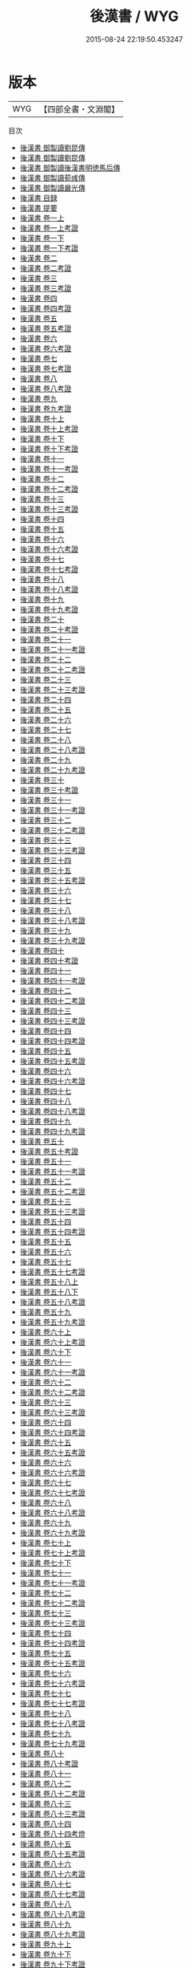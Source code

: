 #+TITLE: 後漢書 / WYG
#+DATE: 2015-08-24 22:19:50.453247
* 版本
 |       WYG|【四部全書・文淵閣】|
目次
 - [[file:KR2a0009_000.txt::000-1a][後漢書 御製讀劉昆傳]]
 - [[file:KR2a0009_000.txt::000-2a][後漢書 御製讀劉昆傳]]
 - [[file:KR2a0009_000.txt::000-4a][後漢書 御製讀後漢書明徳馬后傳]]
 - [[file:KR2a0009_000.txt::000-6a][後漢書 御製讀荀彧傳]]
 - [[file:KR2a0009_000.txt::000-7a][後漢書 御製讀嚴光傳]]
 - [[file:KR2a0009_000.txt::000-9a][後漢書 目録]]
 - [[file:KR2a0009_000.txt::000-55a][後漢書 提要]]
 - [[file:KR2a0009_001.txt::001-1a][後漢書 卷一上]]
 - [[file:KR2a0009_001.txt::001-34a][後漢書 卷一上考證]]
 - [[file:KR2a0009_001.txt::001-37a][後漢書 卷一下]]
 - [[file:KR2a0009_001.txt::001-69a][後漢書 卷一下考證]]
 - [[file:KR2a0009_002.txt::002-1a][後漢書 卷二]]
 - [[file:KR2a0009_002.txt::002-27a][後漢書 卷二考證]]
 - [[file:KR2a0009_003.txt::003-1a][後漢書 卷三]]
 - [[file:KR2a0009_003.txt::003-28a][後漢書 卷三考證]]
 - [[file:KR2a0009_004.txt::004-1a][後漢書 卷四]]
 - [[file:KR2a0009_004.txt::004-28a][後漢書 卷四考證]]
 - [[file:KR2a0009_005.txt::005-1a][後漢書 卷五]]
 - [[file:KR2a0009_005.txt::005-30a][後漢書 卷五考證]]
 - [[file:KR2a0009_006.txt::006-1a][後漢書 卷六]]
 - [[file:KR2a0009_006.txt::006-27a][後漢書 卷六考證]]
 - [[file:KR2a0009_007.txt::007-1a][後漢書 卷七]]
 - [[file:KR2a0009_007.txt::007-24a][後漢書 卷七考證]]
 - [[file:KR2a0009_008.txt::008-1a][後漢書 卷八]]
 - [[file:KR2a0009_008.txt::008-23a][後漢書 卷八考證]]
 - [[file:KR2a0009_009.txt::009-1a][後漢書 卷九]]
 - [[file:KR2a0009_009.txt::009-19a][後漢書 卷九考證]]
 - [[file:KR2a0009_010.txt::010-1a][後漢書 卷十上]]
 - [[file:KR2a0009_010.txt::010-35a][後漢書 卷十上考證]]
 - [[file:KR2a0009_010.txt::010-37a][後漢書 卷十下]]
 - [[file:KR2a0009_010.txt::010-63a][後漢書 卷十下考證]]
 - [[file:KR2a0009_011.txt::011-1a][後漢書 卷十一]]
 - [[file:KR2a0009_011.txt::011-23a][後漢書 卷十一考證]]
 - [[file:KR2a0009_012.txt::012-1a][後漢書 卷十二]]
 - [[file:KR2a0009_012.txt::012-26a][後漢書 卷十二考證]]
 - [[file:KR2a0009_013.txt::013-1a][後漢書 卷十三]]
 - [[file:KR2a0009_013.txt::013-38a][後漢書 卷十三考證]]
 - [[file:KR2a0009_014.txt::014-1a][後漢書 卷十四]]
 - [[file:KR2a0009_015.txt::015-1a][後漢書 卷十五]]
 - [[file:KR2a0009_016.txt::016-1a][後漢書 卷十六]]
 - [[file:KR2a0009_016.txt::016-15a][後漢書 卷十六考證]]
 - [[file:KR2a0009_017.txt::017-1a][後漢書 卷十七]]
 - [[file:KR2a0009_017.txt::017-17a][後漢書 卷十七考證]]
 - [[file:KR2a0009_018.txt::018-1a][後漢書 卷十八]]
 - [[file:KR2a0009_018.txt::018-12a][後漢書 卷十八考證]]
 - [[file:KR2a0009_019.txt::019-1a][後漢書 卷十九]]
 - [[file:KR2a0009_019.txt::019-16a][後漢書 卷十九考證]]
 - [[file:KR2a0009_020.txt::020-1a][後漢書 卷二十]]
 - [[file:KR2a0009_020.txt::020-14a][後漢書 卷二十考證]]
 - [[file:KR2a0009_021.txt::021-1a][後漢書 卷二十一]]
 - [[file:KR2a0009_021.txt::021-21a][後漢書 卷二十一考證]]
 - [[file:KR2a0009_022.txt::022-1a][後漢書 卷二十二]]
 - [[file:KR2a0009_022.txt::022-11a][後漢書 卷二十二考證]]
 - [[file:KR2a0009_023.txt::023-1a][後漢書 卷二十三]]
 - [[file:KR2a0009_023.txt::023-24a][後漢書 卷二十三考證]]
 - [[file:KR2a0009_024.txt::024-1a][後漢書 卷二十四]]
 - [[file:KR2a0009_025.txt::025-1a][後漢書 卷二十五]]
 - [[file:KR2a0009_026.txt::026-1a][後漢書 卷二十六]]
 - [[file:KR2a0009_027.txt::027-1a][後漢書 卷二十七]]
 - [[file:KR2a0009_028.txt::028-1a][後漢書 卷二十八]]
 - [[file:KR2a0009_028.txt::028-18a][後漢書 卷二十八考證]]
 - [[file:KR2a0009_029.txt::029-1a][後漢書 卷二十九]]
 - [[file:KR2a0009_029.txt::029-18a][後漢書 卷二十九考證]]
 - [[file:KR2a0009_030.txt::030-1a][後漢書 卷三十]]
 - [[file:KR2a0009_030.txt::030-14a][後漢書 卷三十考證]]
 - [[file:KR2a0009_031.txt::031-1a][後漢書 卷三十一]]
 - [[file:KR2a0009_031.txt::031-13a][後漢書 卷三十一考證]]
 - [[file:KR2a0009_032.txt::032-1a][後漢書 卷三十二]]
 - [[file:KR2a0009_032.txt::032-17a][後漢書 卷三十二考證]]
 - [[file:KR2a0009_033.txt::033-1a][後漢書 卷三十三]]
 - [[file:KR2a0009_033.txt::033-24a][後漢書 卷三十三考證]]
 - [[file:KR2a0009_034.txt::034-1a][後漢書 卷三十四]]
 - [[file:KR2a0009_035.txt::035-1a][後漢書 卷三十五]]
 - [[file:KR2a0009_035.txt::035-13a][後漢書 卷三十五考證]]
 - [[file:KR2a0009_036.txt::036-1a][後漢書 卷三十六]]
 - [[file:KR2a0009_037.txt::037-1a][後漢書 卷三十七]]
 - [[file:KR2a0009_038.txt::038-1a][後漢書 卷三十八]]
 - [[file:KR2a0009_038.txt::038-18a][後漢書 卷三十八考證]]
 - [[file:KR2a0009_039.txt::039-1a][後漢書 卷三十九]]
 - [[file:KR2a0009_039.txt::039-15a][後漢書 卷三十九考證]]
 - [[file:KR2a0009_040.txt::040-1a][後漢書 卷四十]]
 - [[file:KR2a0009_040.txt::040-19a][後漢書 卷四十考證]]
 - [[file:KR2a0009_041.txt::041-1a][後漢書 卷四十一]]
 - [[file:KR2a0009_041.txt::041-22a][後漢書 卷四十一考證]]
 - [[file:KR2a0009_042.txt::042-1a][後漢書 卷四十二]]
 - [[file:KR2a0009_042.txt::042-20a][後漢書 卷四十二考證]]
 - [[file:KR2a0009_043.txt::043-1a][後漢書 卷四十三]]
 - [[file:KR2a0009_043.txt::043-31a][後漢書 卷四十三考證]]
 - [[file:KR2a0009_044.txt::044-1a][後漢書 卷四十四]]
 - [[file:KR2a0009_044.txt::044-21a][後漢書 卷四十四考證]]
 - [[file:KR2a0009_045.txt::045-1a][後漢書 卷四十五]]
 - [[file:KR2a0009_045.txt::045-22a][後漢書 卷四十五考證]]
 - [[file:KR2a0009_046.txt::046-1a][後漢書 卷四十六]]
 - [[file:KR2a0009_046.txt::046-35a][後漢書 卷四十六考證]]
 - [[file:KR2a0009_047.txt::047-1a][後漢書 卷四十七]]
 - [[file:KR2a0009_048.txt::048-1a][後漢書 卷四十八]]
 - [[file:KR2a0009_048.txt::048-24a][後漢書 卷四十八考證]]
 - [[file:KR2a0009_049.txt::049-1a][後漢書 卷四十九]]
 - [[file:KR2a0009_049.txt::049-25a][後漢書 卷四十九考證]]
 - [[file:KR2a0009_050.txt::050-1a][後漢書 卷五十]]
 - [[file:KR2a0009_050.txt::050-18a][後漢書 卷五十考證]]
 - [[file:KR2a0009_051.txt::051-1a][後漢書 卷五十一]]
 - [[file:KR2a0009_051.txt::051-17a][後漢書 卷五十一考證]]
 - [[file:KR2a0009_052.txt::052-1a][後漢書 卷五十二]]
 - [[file:KR2a0009_052.txt::052-23a][後漢書 卷五十二考證]]
 - [[file:KR2a0009_053.txt::053-1a][後漢書 卷五十三]]
 - [[file:KR2a0009_053.txt::053-28a][後漢書 卷五十三考證]]
 - [[file:KR2a0009_054.txt::054-1a][後漢書 卷五十四]]
 - [[file:KR2a0009_054.txt::054-35a][後漢書 卷五十四考證]]
 - [[file:KR2a0009_055.txt::055-1a][後漢書 卷五十五]]
 - [[file:KR2a0009_056.txt::056-1a][後漢書 卷五十六]]
 - [[file:KR2a0009_057.txt::057-1a][後漢書 卷五十七]]
 - [[file:KR2a0009_057.txt::057-23a][後漢書 卷五十七考證]]
 - [[file:KR2a0009_058.txt::058-1a][後漢書 卷五十八上]]
 - [[file:KR2a0009_058.txt::058-24a][後漢書 卷五十八下]]
 - [[file:KR2a0009_058.txt::058-46a][後漢書 卷五十八考證]]
 - [[file:KR2a0009_059.txt::059-1a][後漢書 卷五十九]]
 - [[file:KR2a0009_059.txt::059-24a][後漢書 卷五十九考證]]
 - [[file:KR2a0009_060.txt::060-1a][後漢書 卷六十上]]
 - [[file:KR2a0009_060.txt::060-10a][後漢書 卷六十上考證]]
 - [[file:KR2a0009_060.txt::060-11a][後漢書 卷六十下]]
 - [[file:KR2a0009_061.txt::061-1a][後漢書 卷六十一]]
 - [[file:KR2a0009_061.txt::061-26a][後漢書 卷六十一考證]]
 - [[file:KR2a0009_062.txt::062-1a][後漢書 卷六十二]]
 - [[file:KR2a0009_062.txt::062-16a][後漢書 卷六十二考證]]
 - [[file:KR2a0009_063.txt::063-1a][後漢書 卷六十三]]
 - [[file:KR2a0009_063.txt::063-23a][後漢書 卷六十三考證]]
 - [[file:KR2a0009_064.txt::064-1a][後漢書 卷六十四]]
 - [[file:KR2a0009_064.txt::064-24a][後漢書 卷六十四考證]]
 - [[file:KR2a0009_065.txt::065-1a][後漢書 卷六十五]]
 - [[file:KR2a0009_065.txt::065-22a][後漢書 卷六十五考證]]
 - [[file:KR2a0009_066.txt::066-1a][後漢書 卷六十六]]
 - [[file:KR2a0009_066.txt::066-28a][後漢書 卷六十六考證]]
 - [[file:KR2a0009_067.txt::067-1a][後漢書 卷六十七]]
 - [[file:KR2a0009_067.txt::067-21a][後漢書 卷六十七考證]]
 - [[file:KR2a0009_068.txt::068-1a][後漢書 卷六十八]]
 - [[file:KR2a0009_068.txt::068-17a][後漢書 卷六十八考證]]
 - [[file:KR2a0009_069.txt::069-1a][後漢書 卷六十九]]
 - [[file:KR2a0009_069.txt::069-26a][後漢書 卷六十九考證]]
 - [[file:KR2a0009_070.txt::070-1a][後漢書 卷七十上]]
 - [[file:KR2a0009_070.txt::070-29a][後漢書 卷七十上考證]]
 - [[file:KR2a0009_070.txt::070-31a][後漢書 卷七十下]]
 - [[file:KR2a0009_071.txt::071-1a][後漢書 卷七十一]]
 - [[file:KR2a0009_071.txt::071-26a][後漢書 卷七十一考證]]
 - [[file:KR2a0009_072.txt::072-1a][後漢書 卷七十二]]
 - [[file:KR2a0009_072.txt::072-31a][後漢書 卷七十二考證]]
 - [[file:KR2a0009_073.txt::073-1a][後漢書 卷七十三]]
 - [[file:KR2a0009_073.txt::073-32a][後漢書 卷七十三考證]]
 - [[file:KR2a0009_074.txt::074-1a][後漢書 卷七十四]]
 - [[file:KR2a0009_074.txt::074-18a][後漢書 卷七十四考證]]
 - [[file:KR2a0009_075.txt::075-1a][後漢書 卷七十五]]
 - [[file:KR2a0009_075.txt::075-24a][後漢書 卷七十五考證]]
 - [[file:KR2a0009_076.txt::076-1a][後漢書 卷七十六]]
 - [[file:KR2a0009_076.txt::076-25a][後漢書 卷七十六考證]]
 - [[file:KR2a0009_077.txt::077-1a][後漢書 卷七十七]]
 - [[file:KR2a0009_077.txt::077-27a][後漢書 卷七十七考證]]
 - [[file:KR2a0009_078.txt::078-1a][後漢書 卷七十八]]
 - [[file:KR2a0009_078.txt::078-28a][後漢書 卷七十八考證]]
 - [[file:KR2a0009_079.txt::079-1a][後漢書 卷七十九]]
 - [[file:KR2a0009_079.txt::079-35a][後漢書 卷七十九考證]]
 - [[file:KR2a0009_080.txt::080-1a][後漢書 卷八十]]
 - [[file:KR2a0009_080.txt::080-14a][後漢書 卷八十考證]]
 - [[file:KR2a0009_081.txt::081-1a][後漢書 卷八十一]]
 - [[file:KR2a0009_082.txt::082-1a][後漢書 卷八十二]]
 - [[file:KR2a0009_082.txt::082-28a][後漢書 卷八十二考證]]
 - [[file:KR2a0009_083.txt::083-1a][後漢書 卷八十三]]
 - [[file:KR2a0009_083.txt::083-15a][後漢書 卷八十三考證]]
 - [[file:KR2a0009_084.txt::084-1a][後漢書 卷八十四]]
 - [[file:KR2a0009_084.txt::084-33a][後漢書 卷八十四考燈]]
 - [[file:KR2a0009_085.txt::085-1a][後漢書 卷八十五]]
 - [[file:KR2a0009_085.txt::085-16a][後漢書 卷八十五考證]]
 - [[file:KR2a0009_086.txt::086-1a][後漢書 卷八十六]]
 - [[file:KR2a0009_086.txt::086-23a][後漢書 卷八十六考證]]
 - [[file:KR2a0009_087.txt::087-1a][後漢書 卷八十七]]
 - [[file:KR2a0009_087.txt::087-24a][後漢書 卷八十七考證]]
 - [[file:KR2a0009_088.txt::088-1a][後漢書 卷八十八]]
 - [[file:KR2a0009_088.txt::088-30a][後漢書 卷八十八考證]]
 - [[file:KR2a0009_089.txt::089-1a][後漢書 卷八十九]]
 - [[file:KR2a0009_089.txt::089-40a][後漢書 卷八十九考證]]
 - [[file:KR2a0009_090.txt::090-1a][後漢書 卷九十上]]
 - [[file:KR2a0009_090.txt::090-20a][後漢書 卷九十下]]
 - [[file:KR2a0009_090.txt::090-50a][後漢書 卷九十下考證]]
 - [[file:KR2a0009_091.txt::091-1a][後漢書 卷九十一]]
 - [[file:KR2a0009_091.txt::091-33a][後漢書 卷九十一考證]]
 - [[file:KR2a0009_092.txt::092-1a][後漢書 卷九十二]]
 - [[file:KR2a0009_092.txt::092-22a][後漢書 卷九十二考證]]
 - [[file:KR2a0009_093.txt::093-1a][後漢書 卷九十三]]
 - [[file:KR2a0009_093.txt::093-24a][後漢書 卷九十三考證]]
 - [[file:KR2a0009_094.txt::094-1a][後漢書 卷九十四]]
 - [[file:KR2a0009_094.txt::094-26a][後漢書 卷九十四考證]]
 - [[file:KR2a0009_095.txt::095-1a][後漢書 卷九十五]]
 - [[file:KR2a0009_095.txt::095-28a][後漢書 卷九十五考證]]
 - [[file:KR2a0009_096.txt::096-1a][後漢書 卷九十六]]
 - [[file:KR2a0009_096.txt::096-23a][後漢書 卷九十六考證]]
 - [[file:KR2a0009_097.txt::097-1a][後漢書 卷九十七]]
 - [[file:KR2a0009_097.txt::097-35a][後漢書 卷九十七考證]]
 - [[file:KR2a0009_098.txt::098-1a][後漢書 卷九十八]]
 - [[file:KR2a0009_098.txt::098-12a][後漢書 卷九十八考證]]
 - [[file:KR2a0009_099.txt::099-1a][後漢書 卷九十九]]
 - [[file:KR2a0009_099.txt::099-18a][後漢書 卷九十九考證]]
 - [[file:KR2a0009_100.txt::100-1a][後漢書 卷一百]]
 - [[file:KR2a0009_100.txt::100-34a][後漢書 卷一百考證]]
 - [[file:KR2a0009_101.txt::101-1a][後漢書 卷一百一]]
 - [[file:KR2a0009_101.txt::101-19a][後漢書 卷一百一考證]]
 - [[file:KR2a0009_102.txt::102-1a][後漢書 卷一百二]]
 - [[file:KR2a0009_102.txt::102-29a][後漢書 卷一百二考證]]
 - [[file:KR2a0009_103.txt::103-1a][後漢書 卷一百三]]
 - [[file:KR2a0009_103.txt::103-18a][後漢書 卷一百三考證]]
 - [[file:KR2a0009_104.txt::104-1a][後漢書 卷一百四上]]
 - [[file:KR2a0009_104.txt::104-32a][後漢書 卷一百四上考證]]
 - [[file:KR2a0009_104.txt::104-33a][後漢書 卷一百四下]]
 - [[file:KR2a0009_104.txt::104-51a][後漢書 卷一百四下考證]]
 - [[file:KR2a0009_105.txt::105-1a][後漢書 卷一百五]]
 - [[file:KR2a0009_105.txt::105-23a][後漢書 卷一百五考證]]
 - [[file:KR2a0009_106.txt::106-1a][後漢書 卷一百六]]
 - [[file:KR2a0009_106.txt::106-27a][後漢書 卷一百六考證]]
 - [[file:KR2a0009_107.txt::107-1a][後漢書 卷一百七]]
 - [[file:KR2a0009_107.txt::107-18a][後漢書 卷一百七考證]]
 - [[file:KR2a0009_108.txt::108-1a][後漢書 卷一百八]]
 - [[file:KR2a0009_108.txt::108-33a][後漢書 卷一百八考證]]
 - [[file:KR2a0009_109.txt::109-1a][後漢書 卷一百九上]]
 - [[file:KR2a0009_109.txt::109-23a][後漢書 卷一百九上考證]]
 - [[file:KR2a0009_109.txt::109-25a][後漢書 卷一百九下]]
 - [[file:KR2a0009_109.txt::109-48a][後漢書 卷一百九下考證]]
 - [[file:KR2a0009_110.txt::110-1a][後漢書 卷一百十上]]
 - [[file:KR2a0009_110.txt::110-25a][後漢書 卷一百十上考證]]
 - [[file:KR2a0009_110.txt::110-26a][後漢書 卷一百十下]]
 - [[file:KR2a0009_110.txt::110-54a][後漢書 卷一百十下考證]]
 - [[file:KR2a0009_111.txt::111-1a][後漢書 卷一百十一]]
 - [[file:KR2a0009_111.txt::111-34a][後漢書 卷一百十一考證]]
 - [[file:KR2a0009_112.txt::112-1a][後漢書 卷一百十二上]]
 - [[file:KR2a0009_112.txt::112-23a][後漢書 卷一百十二上考證]]
 - [[file:KR2a0009_112.txt::112-24a][後漢書 卷一百十二下]]
 - [[file:KR2a0009_112.txt::112-48a][後漢書 卷一百十二下考證]]
 - [[file:KR2a0009_113.txt::113-1a][後漢書 卷一百十三]]
 - [[file:KR2a0009_113.txt::113-23a][後漢書 卷一百十三考證]]
 - [[file:KR2a0009_114.txt::114-1a][後漢書 卷一百十四]]
 - [[file:KR2a0009_114.txt::114-25a][後漢書 卷一百十四考證]]
 - [[file:KR2a0009_115.txt::115-1a][後漢書 卷一百十五]]
 - [[file:KR2a0009_115.txt::115-19a][後漢書 卷一百十五考證]]
 - [[file:KR2a0009_116.txt::116-1a][後漢書 卷一百十六]]
 - [[file:KR2a0009_116.txt::116-35a][後漢書 卷一百十六考證]]
 - [[file:KR2a0009_117.txt::117-1a][後漢書 卷一百十七]]
 - [[file:KR2a0009_117.txt::117-38a][後漢書 卷一百十七考證]]
 - [[file:KR2a0009_118.txt::118-1a][後漢書 卷一百十八]]
 - [[file:KR2a0009_119.txt::119-1a][後漢書 卷一百十九]]
 - [[file:KR2a0009_119.txt::119-35a][後漢書 卷一百十九考證]]
 - [[file:KR2a0009_120.txt::120-1a][後漢書 卷一百二十]]
 - [[file:KR2a0009_120.txt::120-19a][後漢書 卷一百二十考證]]
 - [[file:KR2a0009_121.txt::121-1a][後漢書 自序]]
 - [[file:KR2a0009_122.txt::122-1a][後漢書 後漢書注補志序]]
 - [[file:KR2a0009_123.txt::123-1a][後漢書 景祐刋正箚子]]
 - [[file:KR2a0009_124.txt::124-1a][後漢書 考證跋語]]
